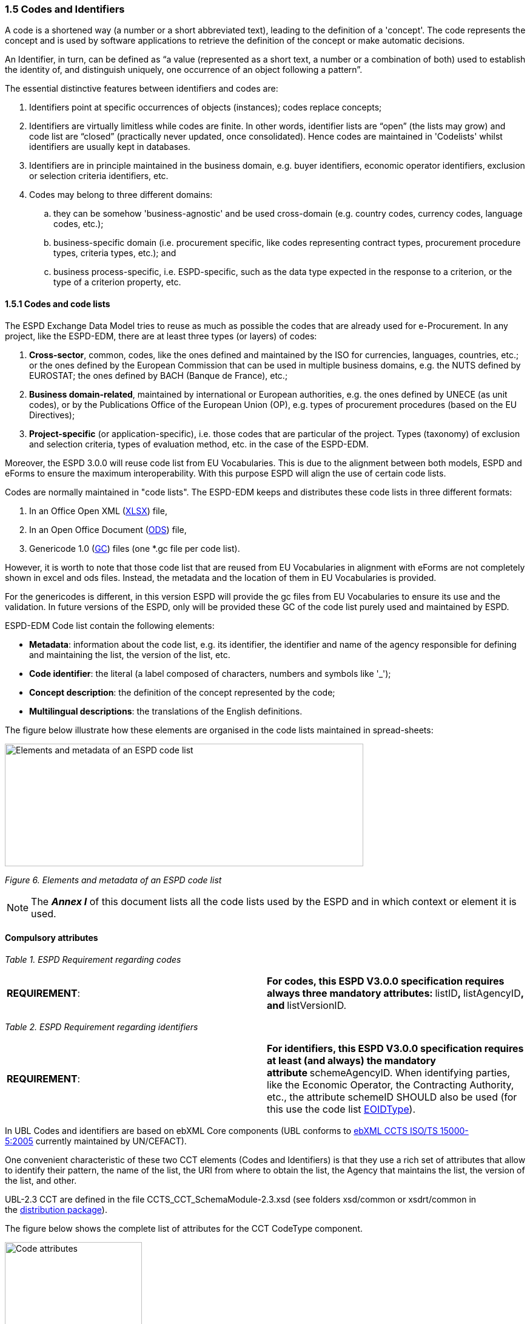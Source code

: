 === 1.5 Codes and Identifiers

A code is a shortened way (a number or a short abbreviated text), leading to the definition of a 'concept'. The code represents the concept and is used by software applications to retrieve the definition of the concept or make automatic decisions.

An Identifier, in turn, can be defined as “a value (represented as a short text, a number or a combination of both) used to establish the identity of, and distinguish uniquely, one occurrence of an object following a pattern”.

The essential distinctive features between identifiers and codes are:

[arabic]
. Identifiers point at specific occurrences of objects (instances); codes replace concepts;
. Identifiers are virtually limitless while codes are finite. In other words, identifier lists are “open” (the lists may grow) and code list are “closed” (practically never updated, once consolidated). Hence codes are maintained in 'Codelists' whilst identifiers are usually kept in databases.
. Identifiers are in principle maintained in the business domain, e.g. buyer identifiers, economic operator identifiers, exclusion or selection criteria identifiers, etc.
. Codes may belong to three different domains:
[loweralpha]
.. they can be somehow 'business-agnostic' and be used cross-domain (e.g. country codes, currency codes, language codes, etc.);
.. business-specific domain (i.e. procurement specific, like codes representing contract types, procurement procedure types, criteria types, etc.); and
.. business process-specific, i.e. ESPD-specific, such as the data type expected in the response to a criterion, or the type of a criterion property, etc.

==== 1.5.1 Codes and code lists

The ESPD Exchange Data Model tries to reuse as much as possible the codes that are already used for e-Procurement. In any project, like the ESPD-EDM, there are at least three types (or layers) of codes:

[arabic]
. *Cross-sector*, common, codes, like the ones defined and maintained by the ISO for currencies, languages, countries, etc.; or the ones defined by the European Commission that can be used in multiple business domains, e.g. the NUTS defined by EUROSTAT; the ones defined by BACH (Banque de France), etc.;
. *Business domain-related*, maintained by international or European authorities, e.g. the ones defined by UNECE (as unit codes), or by the Publications Office of the European Union (OP), e.g. types of procurement procedures (based on the EU Directives);
. *Project-specific* (or application-specific), i.e. those codes that are particular of the project. Types (taxonomy) of exclusion and selection criteria, types of evaluation method, etc. in the case of the ESPD-EDM.

Moreover, the ESPD 3.0.0 will reuse code list from EU Vocabularies. This is due to the alignment between both models, ESPD and eForms to ensure the maximum interoperability. With this purpose ESPD will align the use of certain code lists.

Codes are normally maintained in "code lists". The ESPD-EDM keeps and distributes these code lists in three different formats:

[arabic]
. In an Office Open XML (https://github.com/ESPD/ESPD-EDM/tree/2.1.1/docs/src/main/asciidoc/dist/cl/xlsx/ESPD-CodeLists-V2.1.1.xlsx[XLSX]) file,
. In an Open Office Document (https://github.com/ESPD/ESPD-EDM/tree/2.1.1/docs/src/main/asciidoc/dist/cl/ods[ODS]) file,
. Genericode 1.0 (https://github.com/ESPD/ESPD-EDM/tree/2.1.1/docs/src/main/asciidoc/dist/cl/gc[GC]) files (one *.gc file per code list).

However, it is worth to note that those code list that are reused from EU Vocabularies in alignment with eForms are not completely shown in excel and ods files. Instead, the metadata and the location of them in EU Vocabularies is provided.

For the genericodes is different, in this version ESPD will provide the gc files from EU Vocabularies to ensure its use and the validation. In future versions of the ESPD, only will be provided these GC of the code list purely used and maintained by ESPD.

ESPD-EDM Code list contain the following elements:

* *Metadata*: information about the code list, e.g. its identifier, the identifier and name of the agency responsible for defining and maintaining the list, the version of the list, etc.
* *Code identifier*: the literal (a label composed of characters, numbers and symbols like '_');
* *Concept description*: the definition of the concept represented by the code;
* *Multilingual descriptions*: the translations of the English definitions.

The figure below illustrate how these elements are organised in the code lists maintained in spread-sheets:

image:Elements_metadata_of_ESPD_codelist.png[Elements and metadata of an ESPD code list,width=591,height=202]

_Figure 6. Elements and metadata of an ESPD code list_


[NOTE]
The *_Annex I_* of this document lists all the code lists used by the ESPD and in which context or element it is used.


==== Compulsory attributes

[cols=",",options="header",]

_Table 1. ESPD Requirement regarding codes_

|===
|*REQUIREMENT*: |**For codes, this ESPD V3.0.0 specification requires always three mandatory attributes: **listID**, **listAgencyID**, and **listVersionID.
|===

[cols=",",options="header",]

_Table 2. ESPD Requirement regarding identifiers_
|===
|*REQUIREMENT*: |**For identifiers, this ESPD V3.0.0 specification requires at least (and always) the mandatory attribute **schemeAgencyID. When identifying parties, like the Economic Operator, the Contracting Authority, etc., the attribute schemeID SHOULD also be used (for this use the code list https://github.com/ESPD/ESPD-EDM/blob/3.0.0/docs/src/main/asciidoc/dist/cl/xlsx/[EOIDType]).
|===

In UBL Codes and identifiers are based on ebXML Core components (UBL conforms to http://docs.oasis-open.org/ubl/UBL-conformance-to-CCTS/v1.0/UBL-conformance-to-CCTS-v1.0.html[ebXML CCTS ISO/TS 15000-5:2005] currently maintained by UN/CEFACT).

One convenient characteristic of these two CCT elements (Codes and Identifiers) is that they use a rich set of attributes that allow to identify their pattern, the name of the list, the URI from where to obtain the list, the Agency that maintains the list, the version of the list, and other.

UBL-2.3 CCT are defined in the file CCTS_CCT_SchemaModule-2.3.xsd (see folders xsd/common or xsdrt/common in the https://github.com/ESPD/ESPD-EDM/tree/3.0.0/docs/src/main/asciidoc/dist/[distribution package]).

The figure below shows the complete list of attributes for the CCT CodeType component.

image:Code_attributes.png[Code attributes,width=226,height=306]

_Figure 7. Code attributes_

And its corresponding definitions, as provided by OASIS UBL (ISO/IEC 19845):

[cols=",",options="header",]

_Table 3. UBL attributes for codes_
|===
|*Attribute* |*Definition*
|*listID* |The identification of a list of codes (*MANDATORY in ESPD V3.0.0*).
|*listAgencyID* |An agency that maintains one or more lists of codes.
|*listAgencyName* |The name of the agency that maintains the list of codes (*MANDATORY in ESPD V3.0.0*).
|*listName* |The name of a list of codes.
|*listVersionID* |The version of the list of codes (*MANDATORY in ESPD V3.0.0*).
|*name* |The textual equivalent of the code content component.
|*languageID* |The identifier of the language used in the code name.
|*listURI* |The Uniform Resource Identifier that identifies where the code list is located.
|*listSchemeURI* |The Uniform Resource Identifier that identifies where the code list scheme is located.
|===

This other figure shows the attributes for the CCT `IdentifierType`component.

image:Identifier_attributes.png[Identifier attributes,width=274,height=237]

_Figure 8. Identifier attributes_

[cols=",",options="header",]

_Table 4. UBL attributes for identifiers_
|===
|*Attribute* |*Definition*
|*schemeID* |The identification of the identification scheme.
|*schemeName* |The name of the identification scheme.
|*schemeAgencyID* |The identification of the agency that maintains the identification scheme (*MANDATORY in ESPD V3.0.0*).
|*schemeAgencyName* |The name of the agency that maintains the identification scheme.
|*schemeVersionID* |The version of the identification scheme.
|*schemeDataURI* |The Uniform Resource Identifier that identifies where the identification scheme data is located.
|*schemeURI* |The Uniform Resource Identifier that identifies where the identification scheme is located.
|===

And its corresponding definitions, as provided by OASIS UBL (ISO/IEC 19845):

==== XML Example

This fragment of XML shows how the compulsory attributes are used for the some of the root elements of an ESPD Request document.

[source,xml]
----
<cbc:UBLVersionID schemeAgencyID="OASIS-UBL-TC">2.3</cbc:UBLVersionID>

<cbc:ID schemeAgencyID="DGPE">ESPDREQ-DGPE-3b5755dfb8</cbc:ID>

<cbc:UUID schemeID="ISO/IEC 9834-8:2008" schemeAgencyID="EU-COM-GROW" schemeVersionID="4">0fddbf2d-1e33-4267-b04f-52b59b72ccb6</cbc:UUID>

<cbc:ContractFolderID schemeAgencyID="DGPE">PP.20170419.1024-9</cbc:ContractFolderID>

<cbc:VersionID schemeAgencyID="EU-COM-GROW" schemeVersionID="3.0.0">1.0</cbc:VersionID>
----

[cols=",",options="header",]

. The Agency responsible for the maintenance of the UBL versioning is the OASIS UBL Technical Committee
. The identifier for this document was issued by the a Spanish Central Government Directorate identified as 'DGPE'
. The UUID follows the ISO/IEC Scheme 9834-8:2008 Version 4 and was generated by the European Commission’s Directorate General GROWTH (DG GROW)
. The reference number used to identify to which procurement procedure this ESPD document belongs (PP.20170419.1024-9) has been supplied by the Spanish Directorate DGPE
. Generic information, such as the content version ID, use always by default the "EU-COM-GROW" Agnecy ID. Notice that the other additional attributes may be also used, as in this example.
. Beware that the codes may be numbers, text or combinations of both. These code labels are the ones that are specified in the codelist spreadsheets and XML Genericode files distributed jointly with this specification (in the folder dist/cl of the https://github.com/ESPD/ESPD-EDM/tree/3.0.0/docs/src/main/asciidoc/dist[distribution package].


==== 1.5.2 Code list that IS NOT used for CODE values

Code lists contain the code identifiers that are expected as "values" for a data element of type CODE (i.e. a UBL-2.3. cbc:CodeType element). This is case of code lists such as _eo-role-type_, or _docref-content-type_, etc.

However, this ESP-EDM specification also uses the code list https://github.com/ESPD/ESPD-EDM/blob/2.1.1/docs/src/main/asciidoc/dist/cl/xlsx/ESPD-CodeLists-V2.1.1.xlsx[EOIDType] with a different purpose, "the identification of the type of scheme used to identify parties, namely Economic Operators" (but should also used to identify the schemes used to identify Contracting Authorities, Service Providers, etc.).

The figure below shows the possible values of this code list. These codes are to be used as values of the schemeID attribute (attribute of the UBL-2.3 element cbc:Identifier):

image:Values_schemeID_Party_Identifiers.png[Values of the schemeID for Party Identifiers,width=566,height=264]

_Figure 9. Values of the schemeID for Party Identifiers_

The next fragment of XML shows how this is used in the particular case of the Criterion "Relied on entities" ("Does the economic operator rely on the capacities of other entities in order to meet the selection criteria…​?").:

_TenderingCriterionProperty (a QUESTION) asking for the identifier of the Economic Operator_

[source,xml]
----
...

<cac:TenderingCriterionProperty>

<cbc:ID schemeID="Criterion" schemeAgencyID="EU-COM-GROW" schemeVersionID="3.0.0">1fa05728-308f-43b0-b547-c903ffb0a8af</cbc:ID>

<cbc:Description>ID of the economic operator</cbc:Description>

<cbc:TypeCode listID="CriterionElementType" listAgencyID="EU-COM-GROW" listVersionID="3.0.0">QUESTION</cbc:TypeCode>

<cbc:ValueDataTypeCode listID="ResponseDataType" listAgencyID="EU-COM-GROW" listVersionID="3.0.0">ECONOMIC_OPERATOR_IDENTIFIER</cbc:ValueDataTypeCode>

</cac:TenderingCriterionProperty>

...
----
[cols=",",options="header",]

. The identifier of the property will be used in the response to map link the response to this QUESTION.
. The ECONOMIC_OPERATOR_IDENTIFIER is mapped to an element cbc:ResponseID in the response (which is based on the UBL-2.3. element cbc:Identifier).

[source,xml]
----
_TenderingCriterionResponse (the answer to the previous QUESTION)_

...

<cac:TenderingCriterionResponse>

<cbc:ID schemeID="ISO/IEC 9834-8:2008 - 4UUID" schemeAgencyID="EU-COM-GROW" schemeVersionID="3.0.0">acb58f0e-0fe4-4372-aa08-60d0c36bfcfe</cbc:ID>

<cbc:ValidatedCriterionPropertyID schemeID="Criterion" schemeAgencyID="EU-COM-GROW" schemeVersionID="3.0.0">1fa05728-308f-43b0-b547-c903ffb0a8af</cbc:ValidatedCriterionPropertyID>

<cbc:ResponseID schemeID="VAT" schemeAgencyID="ES-AEAT">B82387770</cbc:ResponseID>

</cac:TenderingCriterionResponse>

...
----
[cols=",",options="header",]
. Notice that this UUID is identical to the QUESTION UUID, which is the mechanism used in UBL to link the answer to the very specific QUESTION it is responding.
. The element cbc:ResponseID is of type Identifier(as defined in the Core Component Type Specification library). The value ''VAT'' assigned to the attribute schemeID, taken from the code list https://github.com/ESPD/ESPD-EDM/blob/2.1.1/docs/src/main/asciidoc/dist/cl/xlsx/ESPD-CodeLists-V2.1.1.xlsx[EOIDType], is used to indicate that the type of identifier used is the Value Added Tax identifier issued by the Spanish Tax Agency (ES-AEAT).
